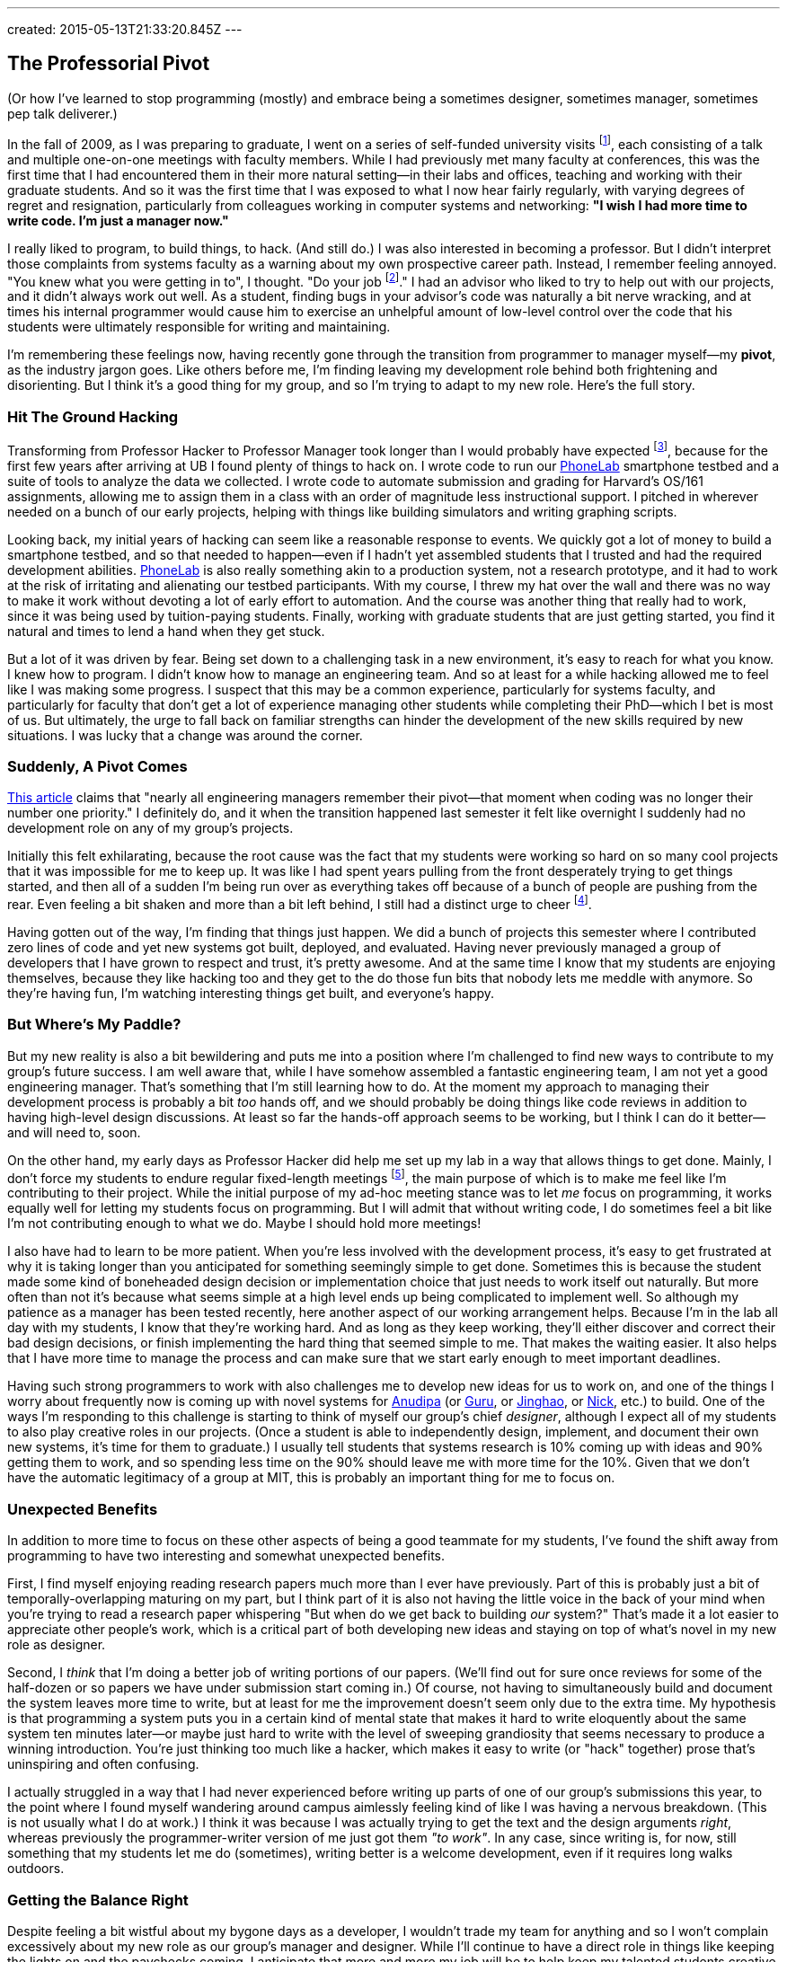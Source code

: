 ---
created: 2015-05-13T21:33:20.845Z
---

== The Professorial Pivot

[.snippet]
--

(Or how I've learned to stop programming (mostly) and embrace being
a sometimes designer, sometimes manager, sometimes pep talk deliverer.)

[.lead]
In the fall of 2009, as I was preparing to graduate, I went on a series of
self-funded university visits footnote:[This used to be referred to as an
academically-inclined PhD candidates "fall tour", although I haven't heard
this term used recently.], each consisting of a talk and multiple one-on-one
meetings with faculty members. While I had previously met many faculty at
conferences, this was the first time that I had encountered them in their
more natural setting--in their labs and offices, teaching and working with
their graduate students. And so it was the first time that I was exposed to
what I now hear fairly regularly, with varying degrees of regret and
resignation, particularly from colleagues working in computer systems and
networking: *"I wish I had more time to write code. I'm just a manager now."*

I really liked to program, to build things, to hack. (And still do.) I was
also interested in becoming a professor. But I didn't interpret those
complaints from systems faculty as a warning about my own prospective career
path. Instead, I remember feeling annoyed. "You knew what you were getting in
to", I thought. "Do your job footnote:[To quote the
http://whdh.images.worldnow.com/images/6436845_G.jpg[2014 Patriots].]." I had
an advisor who liked to try to help out with our projects, and it didn't
always work out well. As a student, finding bugs in your advisor's code was
naturally a bit nerve wracking, and at times his internal programmer would
cause him to exercise an unhelpful amount of low-level control over the code
that his students were ultimately responsible for writing and maintaining.

I'm remembering these feelings now, having recently gone through the
transition from programmer to manager myself--my *pivot*, as the industry
jargon goes. Like others before me, I'm finding leaving my development role
behind both frightening and disorienting. But I think it's a good thing for
my group, and so I'm trying to adapt to my new role. [.readmore.remove]#Here's the
full story.#

--

=== Hit The Ground Hacking

Transforming from Professor Hacker to Professor Manager took longer than I
would probably have expected footnote:[Had I thought about it, which I
didn't], because for the first few years after arriving at UB I found plenty
of things to hack on. I wrote code to run our
http://www.phone-lab.org[PhoneLab] smartphone testbed and a suite of tools to
analyze the data we collected. I wrote code to automate submission and
grading for Harvard's OS/161 assignments, allowing me to assign them in a
class with an order of magnitude less instructional support. I pitched in
wherever needed on a bunch of our early projects, helping with things like
building simulators and writing graphing scripts.

Looking back, my initial years of hacking can seem like a reasonable response
to events. We quickly got a lot of money to build a smartphone testbed, and
so that needed to happen--even if I hadn't yet assembled students that I
trusted and had the required development abilities.
http://www.phone-lab.org[PhoneLab] is also really something akin to a
production system, not a research prototype, and it had to work at the risk
of irritating and alienating our testbed participants. With my course, I
threw my hat over the wall and there was no way to make it work without
devoting a lot of early effort to automation. And the course was another
thing that really had to work, since it was being used by tuition-paying
students. Finally, working with graduate students that are just getting
started, you find it natural and times to lend a hand when they get stuck.

But a lot of it was driven by fear. [.pullquote]#Being set down to a
challenging task in a new environment, it's easy to reach for what you know.#
I knew how to program. I didn't know how to manage an engineering team. And
so at least for a while hacking allowed me to feel like I was making some
progress. I suspect that this may be a common experience, particularly for
systems faculty, and particularly for faculty that don't get a lot of
experience managing other students while completing their PhD--which I bet is
most of us. But ultimately, the urge to fall back on familiar strengths can
hinder the development of the new skills required by new situations. I was
lucky that a change was around the corner.

=== Suddenly, A Pivot Comes

http://firstround.com/review/this-is-what-impactful-engineering-leadership-looks-like/[This
article] claims that "nearly all engineering managers remember their
pivot--that moment when coding was no longer their number one priority." I
definitely do, and it when the transition happened last semester it felt like
overnight I suddenly had no development role on any of my group's projects.

Initially this felt exhilarating, because the root cause was the fact that my
students were working so hard on so many cool projects that it was impossible
for me to keep up. It was like I had spent years pulling from the front
desperately trying to get things started, and then all of a sudden I'm being
run over as everything takes off because of a bunch of people are pushing
from the rear. Even feeling a bit shaken and more than a bit left behind, I
still had a distinct urge to cheer footnote:[Which is one of the things I
still get to do. I've been joking with my students that one of my remaining
roles is giving motivational speeches, when needed.].

[.pullquote]#Having gotten out of the way, I'm finding that things just
happen.# We did a bunch of projects this semester where I contributed zero
lines of code and yet new systems got built, deployed, and evaluated. Having
never previously managed a group of developers that I have grown to respect
and trust, it's pretty awesome. And at the same time I know that my students
are enjoying themselves, because they like hacking too and they get to the do
those fun bits that nobody lets me meddle with anymore. So they're having
fun, I'm watching interesting things get built, and everyone's happy.

=== But Where's My Paddle?

But my new reality is also a bit bewildering and puts me into a position
where I'm challenged to find new ways to contribute to my group's future
success. I am well aware that, while I have somehow assembled a fantastic
engineering team, I am not yet a good engineering manager. That's something
that I'm still learning how to do. At the moment my approach to managing
their development process is probably a bit _too_ hands off, and we should
probably be doing things like code reviews in addition to having high-level
design discussions. At least so far the hands-off approach seems to be
working, but I think I can do it better--and will need to, soon.

On the other hand, my early days as Professor Hacker did help me set up my
lab in a way that allows things to get done. Mainly, I don't force my
students to endure regular fixed-length meetings footnote:[Academic meeting
styles deserve--and will get--their own post.], the main purpose of which is
to make me feel like I'm contributing to their project. While the initial
purpose of my ad-hoc meeting stance was to let _me_ focus on programming, it
works equally well for letting my students focus on programming. But I will
admit that without writing code, I do sometimes feel a bit like I'm not
contributing enough to what we do. Maybe I should hold more meetings!

I also have had to learn to be more patient. When you're less involved with
the development process, it's easy to get frustrated at why it is taking
longer than you anticipated for something seemingly simple to get done.
Sometimes this is because the student made some kind of boneheaded design
decision or implementation choice that just needs to work itself out
naturally. But more often than not it's because what seems simple at a high
level ends up being complicated to implement well. So although my patience as
a manager has been tested recently, here another aspect of our working
arrangement helps. Because I'm in the lab all day with my students, I know
that they're working hard. And as long as they keep working, they'll either
discover and correct their bad design decisions, or finish implementing the
hard thing that seemed simple to me. That makes the waiting easier. It also
helps that I have more time to manage the process and can make sure that we
start early enough to meet important deadlines.

Having such strong programmers to work with also challenges me to develop new
ideas for us to work on, and one of the things I worry about frequently now
is coming up with novel systems for link:/people/anudipa/[Anudipa] (or
link:/people/gurupras/[Guru], or link:/people/jinghaos[Jinghao], or
link:/people/nvdirien/[Nick], etc.) to build. One of the ways I'm responding
to this challenge is starting to think of myself our group's chief
_designer_, although I expect all of my students to also play creative roles
in our projects. (Once a student is able to independently design, implement,
and document their own new systems, it's time for them to graduate.) I
usually tell students that systems research is 10% coming up with ideas and
90% getting them to work, and so spending less time on the 90% should leave
me with more time for the 10%. Given that we don't have the automatic
legitimacy of a group at MIT, this is probably an important thing for me to
focus on.

=== Unexpected Benefits

In addition to more time to focus on these other aspects of being a good
teammate for my students, I've found the shift away from programming to have
two interesting and somewhat unexpected benefits.

First, I find myself enjoying reading research papers much more than I ever
have previously. Part of this is probably just a bit of
temporally-overlapping maturing on my part, but I think part of it is also
not having the little voice in the back of your mind when you're trying to
read a research paper whispering "But when do we get back to building _our_
system?" That's made it a lot easier to appreciate other people's work, which
is a critical part of both developing new ideas and staying on top of what's
novel in my new role as designer.

Second, I _think_ that I'm doing a better job of writing portions of our
papers. (We'll find out for sure once reviews for some of the half-dozen or
so papers we have under submission start coming in.) Of course, not having to
simultaneously build and document the system leaves more time to write, but
at least for me the improvement doesn't seem only due to the extra time. My
hypothesis is that programming a system puts you in a certain kind of mental
state that makes it hard to write eloquently about the same system ten
minutes later--or maybe just hard to write with the level of sweeping
grandiosity that seems necessary to produce a winning introduction. You're
just thinking too much like a hacker, which makes it easy to write (or "hack"
together) prose that's uninspiring and often confusing.

I actually struggled in a way that I had never experienced before writing up
parts of one of our group's submissions this year, to the point where I found
myself wandering around campus aimlessly feeling kind of like I was having a
nervous breakdown. (This is not usually what I do at work.) I think it was
because I was actually trying to get the text and the design arguments
_right_, whereas previously the programmer-writer version of me just got them
_"to work"_. In any case, since writing is, for now, still something that my
students let me do (sometimes), writing better is a welcome development, even
if it requires long walks outdoors.

=== Getting the Balance Right

Despite feeling a bit wistful about my bygone days as a developer, I wouldn't
trade my team for anything and so I won't complain excessively about my new
role as our group's manager and designer. While I'll continue to have a
direct role in things like keeping the lights on and the paychecks coming, I
anticipate that more and more my job will be to help keep my talented
students creative, productive, and happy.

Looking back, I do wish that I had trusted my students more a bit earlier
along and let them take the lead a bit sooner, particularly given how well
that is working out now. But I'm also glad I didn't make the mistake of
trying to be _too_ managerial too soon. That may work fine when there are
already strong students waiting to be led--at top-tier schools, or when
you're joining a department in an area of established strength populated by
strong colleagues. [.pullquote]#But in other cases I think it's more
important for early-stage faculty to establish an example of the kind of
graduate student they want their students to be# and then wait for their team
to materialize. After all, everyone knows what they say about a leader
without any followers.

I am plotting to find a way to start writing some code again. Part of the
reason is to follow link:/people/jinghaos[Jinghao's] advice, who reminded me
to "stay sharp." Part of the reason is to continue to participate in the
hacker culture that attracted these strong students to my group in the first
place. But part of the reason is simpler: I still like to hack.

So what to work on? At this point I've decided fairly categorically _not_ to
take development roles on our research projects, since this is something that
on every level is better left to my students. Happily, there are still a lot
of non-research development tasks left for Professor Hacker to work on. Like
building this website, and updating our http://www.phone-lab.org[PhoneLab]
infrastructure and tools. I have some new ideas I want to try out in the
classroom that will require some new online infrastructure, and I've been
promising myself that after over a decade I would finally repeat the OS
projects I assign to students footnote:[That's pretty much pure pleasure.].
So there's enough to keep me busy and give me the opportunity to maintain my
skill set--keep my code hand dirty, as we say.

And while it may not count as coding, I can always write on our new blog.
